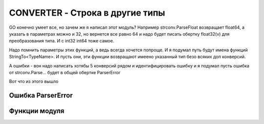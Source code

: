 CONVERTER - Строка в другие типы
================================

GO конечно умеет все, но зачем же я написал этот модуль?
Например strconv.ParseFloat возвращает float64, а указать в параметрах можно и 32,
но вернется все равно 64 и надо будет писать обертку float32(v) для преобразования типа.
И c int32 int64 тоже самое.

Надо помнить параметры этих функций, а ведь всегда хочется попроще.
И я подумал путь будут имена функций StringTo<TypeName>.
И пусть они, эти функции возвращают имеено указанный тип безо всяких доп конверсий.

А ошибки - вон надо написать хотябы 5 конверсий рядом и идентифицировать ошибку
и я подумал пусть ошибка от strconv.Parse... будет в общей обертке ParserError

Вот что из этого вышло

Ошибка ParserError
------------------

.. code-block:: go
  :linenos:

    type ParserError struct {
      ParserType string
      Value      string
      Parent     error
    }

Функции модуля
--------------

.. code-block:: go
  :linenos:

    func StringToInt(s string) (int, error)
    func StringToInt8(s string) (int8, error)
    func StringToInt16(s string) (int16, error)
    func StringToInt32(s string) (int32, error)
    func StringToInt64(s string) (int64, error)
    func StringToBool(s string) (bool, error)
    func StringToFloat32(s string) (float32, error)
    func StringToFloat64(s string) (float64, error)
    func StringToTime(s, format string) (time.Time, error)
